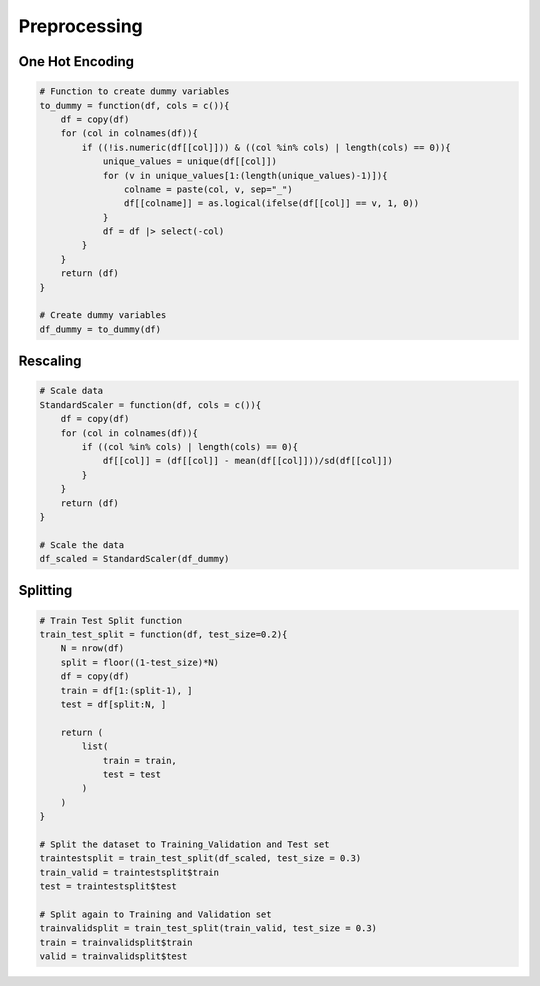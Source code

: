 Preprocessing
=====

One Hot Encoding
----------
.. code-block:: r

    # Function to create dummy variables
    to_dummy = function(df, cols = c()){
        df = copy(df)
        for (col in colnames(df)){
            if ((!is.numeric(df[[col]])) & ((col %in% cols) | length(cols) == 0)){
                unique_values = unique(df[[col]])
                for (v in unique_values[1:(length(unique_values)-1)]){
                    colname = paste(col, v, sep="_")
                    df[[colname]] = as.logical(ifelse(df[[col]] == v, 1, 0))
                }
                df = df |> select(-col)
            }
        }
        return (df)
    }

    # Create dummy variables
    df_dummy = to_dummy(df)


Rescaling
----------
.. code-block:: r
   
    # Scale data
    StandardScaler = function(df, cols = c()){
        df = copy(df)
        for (col in colnames(df)){
            if ((col %in% cols) | length(cols) == 0){
                df[[col]] = (df[[col]] - mean(df[[col]]))/sd(df[[col]])
            }
        }
        return (df)
    }

    # Scale the data
    df_scaled = StandardScaler(df_dummy)


Splitting
----------
.. code-block:: r

    # Train Test Split function
    train_test_split = function(df, test_size=0.2){
        N = nrow(df)
        split = floor((1-test_size)*N)
        df = copy(df)
        train = df[1:(split-1), ]
        test = df[split:N, ]
        
        return (
            list(
                train = train,
                test = test
            )
        )
    }
    
    # Split the dataset to Training_Validation and Test set
    traintestsplit = train_test_split(df_scaled, test_size = 0.3)
    train_valid = traintestsplit$train
    test = traintestsplit$test
    
    # Split again to Training and Validation set 
    trainvalidsplit = train_test_split(train_valid, test_size = 0.3)
    train = trainvalidsplit$train
    valid = trainvalidsplit$test

